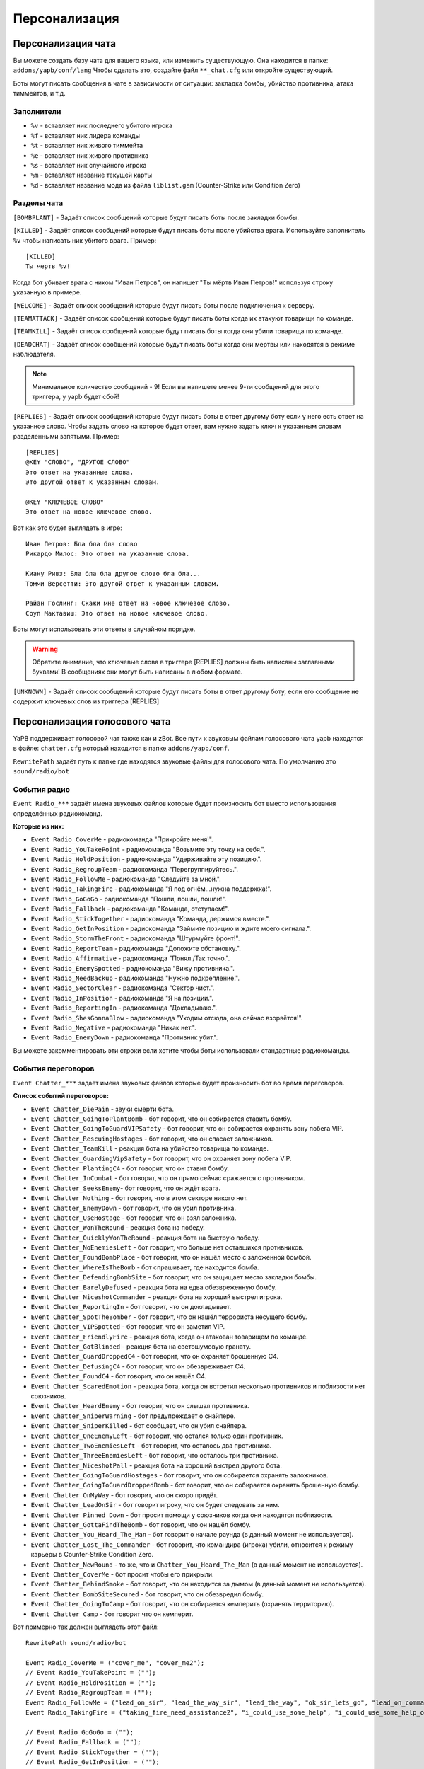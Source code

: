 ******************************
Персонализация
******************************

Персонализация чата
================================
Вы можете создать базу чата для вашего языка, или изменить существующую.
Она находится в папке: ``addons/yapb/conf/lang``
Чтобы сделать это, создайте файл ``**_chat.cfg`` или откройте существующий.

Боты могут писать сообщения в чате в зависимости от ситуации: закладка бомбы, убийство противника, атака тиммейтов, и т.д.

Заполнители
--------------------------

* ``%v`` - вставляет ник последнего убитого игрока
* ``%f`` - вставляет ник лидера команды
* ``%t`` - вставляет ник живого тиммейта
* ``%e`` - вставляет ник живого противника
* ``%s`` - вставляет ник случайного игрока
* ``%m`` - вставляет название текущей карты
* ``%d`` - вставляет название мода из файла ``liblist.gam`` (Counter-Strike или Condition Zero)

Разделы чата
--------------------------
``[BOMBPLANT]`` - Задаёт список сообщений которые будут писать боты после закладки бомбы.

``[KILLED]`` - Задаёт список сообщений которые будут писать боты после убийства врага.
Используйте заполнитель ``%v`` чтобы написать ник убитого врага.
Пример::

	[KILLED]
	Ты мертв %v!

::

Когда бот убивает врага с ником "Иван Петров", он напишет "Ты мёртв Иван Петров!" используя строку указанную в примере.

``[WELCOME]`` - Задаёт список сообщений которые будут писать боты после подключения к серверу.

``[TEAMATTACK]`` - Задаёт список сообщений которые будут писать боты когда их атакуют товарищи по команде.

``[TEAMKILL]`` - Задаёт список сообщений которые будут писать боты когда они убили товарища по команде.

``[DEADCHAT]`` - Задаёт список сообщений которые будут писать боты когда они мертвы или находятся в режиме наблюдателя.

.. note:: Минимальное количество сообщений - 9! Если вы напишете менее 9-ти сообщений для этого триггера, у yapb будет сбой!

``[REPLIES]`` - Задаёт список сообщений которые будут писать боты в ответ другому боту если у него есть ответ на указанное слово.
Чтобы задать слово на которое будет ответ, вам нужно задать ключ к указанным словам разделенными запятыми.
Пример::

	[REPLIES]
	@KEY "СЛОВО", "ДРУГОЕ СЛОВО"
	Это ответ на указанные слова.
	Это другой ответ к указанным словам.
	
	@KEY "КЛЮЧЕВОЕ СЛОВО"
	Это ответ на новое ключевое слово.
	
::

Вот как это будет выглядеть в игре::

	Иван Петров: Бла бла бла слово
	Рикардо Милос: Это ответ на указанные слова.
	
	Киану Ривз: Бла бла бла другое слово бла бла...
	Томми Версетти: Это другой ответ к указанным словам.
	
	Райан Гослинг: Скажи мне ответ на новое ключевое слово.
	Соуп Мактавиш: Это ответ на новое ключевое слово.
	
::

Боты могут использовать эти ответы в случайном порядке. 

.. warning:: Обратите внимание, что ключевые слова в триггере [REPLIES] должны быть написаны заглавными буквами! В сообщениях они могут быть написаны в любом формате.

``[UNKNOWN]`` - Задаёт список сообщений которые будут писать боты в ответ другому боту, если его сообщение не содержит ключевых слов из триггера [REPLIES]

Персонализация голосового чата
================================
YaPB поддерживает голосовой чат также как и zBot.
Все пути к звуковым файлам голосового чата yapb находятся в файле: ``chatter.cfg`` который находится в папке ``addons/yapb/conf``.

``RewritePath`` задаёт путь к папке где находятся звуковые файлы для голосового чата. По умолчанию это ``sound/radio/bot``

События радио
--------------------------
``Event Radio_***`` задаёт имена звуковых файлов которые будет произносить бот вместо использования определённых радиокоманд.

**Которые из них:**

- ``Event Radio_CoverMe`` - радиокоманда "Прикройте меня!".
- ``Event Radio_YouTakePoint`` - радиокоманда "Возьмите эту точку на себя.".
- ``Event Radio_HoldPosition`` - радиокоманда "Удерживайте эту позицию.".
- ``Event Radio_RegroupTeam`` - радиокоманда "Перегруппируйтесь.".
- ``Event Radio_FollowMe`` - радиокоманда "Следуйте за мной.".
- ``Event Radio_TakingFire`` - радиокоманда "Я под огнём...нужна поддержка!".
- ``Event Radio_GoGoGo`` - радиокоманда "Пошли, пошли, пошли!".
- ``Event Radio_Fallback`` - радиокоманда "Команда, отступаем!".
- ``Event Radio_StickTogether`` - радиокоманда "Команда, держимся вместе.".
- ``Event Radio_GetInPosition`` - радиокоманда "Займите позицию и ждите моего сигнала.".
- ``Event Radio_StormTheFront`` - радиокоманда "Штурмуйте фронт!".
- ``Event Radio_ReportTeam`` - радиокоманда "Доложите обстановку.".
- ``Event Radio_Affirmative`` - радиокоманда "Понял./Так точно.".
- ``Event Radio_EnemySpotted`` - радиокоманда "Вижу противника.".
- ``Event Radio_NeedBackup`` - радиокоманда "Нужно подкрепление.".
- ``Event Radio_SectorClear`` - радиокоманда "Сектор чист.".
- ``Event Radio_InPosition`` - радиокоманда "Я на позиции.".
- ``Event Radio_ReportingIn`` - радиокоманда "Докладываю.".
- ``Event Radio_ShesGonnaBlow`` - радиокоманда "Уходим отсюда, она сейчас взорвётся!".
- ``Event Radio_Negative`` - радиокоманда "Никак нет.".
- ``Event Radio_EnemyDown`` - радиокоманда "Противник убит.".

Вы можете закомментировать эти строки если хотите чтобы боты использовали стандартные радиокоманды.

События переговоров
--------------------------
``Event Chatter_***`` задаёт имена звуковых файлов которые будет произносить бот во время переговоров.

**Список событий переговоров:**

- ``Event Chatter_DiePain`` - звуки смерти бота.
- ``Event Chatter_GoingToPlantBomb`` - бот говорит, что он собирается ставить бомбу.
- ``Event Chatter_GoingToGuardVIPSafety`` - бот говорит, что он собирается охранять зону побега VIP.
- ``Event Chatter_RescuingHostages`` - бот говорит, что он спасает заложников.
- ``Event Chatter_TeamKill`` - реакция бота на убийство товарища по команде.
- ``Event Chatter_GuardingVipSafety`` - бот говорит, что он охраняет зону побега VIP.
- ``Event Chatter_PlantingC4`` - бот говорит, что он ставит бомбу.
- ``Event Chatter_InCombat`` - бот говорит, что он прямо сейчас сражается с противником.
- ``Event Chatter_SeeksEnemy``- бот говорит, что он ждёт врага.
- ``Event Chatter_Nothing`` - бот говорит, что в этом секторе никого нет.
- ``Event Chatter_EnemyDown`` - бот говорит, что он убил противника.
- ``Event Chatter_UseHostage`` - бот говорит, что он взял заложника.
- ``Event Chatter_WonTheRound`` - реакция бота на победу.
- ``Event Chatter_QuicklyWonTheRound`` - реакция бота на быструю победу.
- ``Event Chatter_NoEnemiesLeft`` - бот говорит, что больше нет оставшихся противников.
- ``Event Chatter_FoundBombPlace`` - бот говорит, что он нашёл место с заложенной бомбой.
- ``Event Chatter_WhereIsTheBomb`` - бот спрашивает, где находится бомба.
- ``Event Chatter_DefendingBombSite`` - бот говорит, что он защищает место закладки бомбы.
- ``Event Chatter_BarelyDefused`` - реакция бота на едва обезвреженную бомбу.
- ``Event Chatter_NiceshotCommander`` - реакция бота на хороший выстрел игрока.
- ``Event Chatter_ReportingIn`` - бот говорит, что он докладывает.
- ``Event Chatter_SpotTheBomber`` - бот говорит, что он нашёл террориста несущего бомбу.
- ``Event Chatter_VIPSpotted`` - бот говорит, что он заметил VIP.
- ``Event Chatter_FriendlyFire`` - реакция бота, когда он атакован товарищем по команде.
- ``Event Chatter_GotBlinded`` - реакция бота на светошумовую гранату.
- ``Event Chatter_GuardDroppedC4`` - бот говорит, что он охраняет брошенную C4.
- ``Event Chatter_DefusingC4`` - бот говорит, что он обезвреживает C4.
- ``Event Chatter_FoundC4`` - бот говорит, что он нашёл C4.
- ``Event Chatter_ScaredEmotion`` - реакция бота, когда он встретил несколько противников и поблизости нет союзников.
- ``Event Chatter_HeardEnemy`` - бот говорит, что он слышал противника.
- ``Event Chatter_SniperWarning`` - бот предупреждает о снайпере.
- ``Event Chatter_SniperKilled`` - бот сообщает, что он убил снайпера.
- ``Event Chatter_OneEnemyLeft`` - бот говорит, что остался только один противник.
- ``Event Chatter_TwoEnemiesLeft`` - бот говорит, что осталось два противника.
- ``Event Chatter_ThreeEnemiesLeft`` - бот говорит, что осталось три противника.
- ``Event Chatter_NiceshotPall`` - реакция бота на хороший выстрел другого бота.
- ``Event Chatter_GoingToGuardHostages`` - бот говорит, что он собирается охранять заложников.
- ``Event Chatter_GoingToGuardDroppedBomb`` - бот говорит, что он собирается охранять брошенную бомбу.
- ``Event Chatter_OnMyWay`` - бот говорит, что он скоро придёт.
- ``Event Chatter_LeadOnSir`` - бот говорит игроку, что он будет следовать за ним.
- ``Event Chatter_Pinned_Down`` - бот просит помощи у союзников когда они находятся поблизости.
- ``Event Chatter_GottaFindTheBomb`` - бот говорит, что он нашёл бомбу.
- ``Event Chatter_You_Heard_The_Man`` - бот говорит о начале раунда (в данный момент не используется).
- ``Event Chatter_Lost_The_Commander`` - бот говорит, что командира (игрока) убили, относится к режиму карьеры в Counter-Strike Condition Zero.
- ``Event Chatter_NewRound`` - то же, что и ``Chatter_You_Heard_The_Man`` (в данный момент не используется).
- ``Event Chatter_CoverMe`` - бот просит чтобы его прикрыли.
- ``Event Chatter_BehindSmoke`` - бот говорит, что он находится за дымом (в данный момент не используется).
- ``Event Chatter_BombSiteSecured`` - бот говорит, что он обезвредил бомбу.
- ``Event Chatter_GoingToCamp`` - бот говорит, что он собирается кемперить (охранять территорию).
- ``Event Chatter_Camp`` - бот говорит что он кемперит.

Вот примерно так должен выглядеть этот файл::

	RewritePath sound/radio/bot

	Event Radio_CoverMe = ("cover_me", "cover_me2");
	// Event Radio_YouTakePoint = (""); 
	// Event Radio_HoldPosition = ("");
	// Event Radio_RegroupTeam = ("");
	Event Radio_FollowMe = ("lead_on_sir", "lead_the_way_sir", "lead_the_way", "ok_sir_lets_go", "lead_on_commander", "lead_the_way_commander", "ok_cmdr_lets_go");
	Event Radio_TakingFire = ("taking_fire_need_assistance2", "i_could_use_some_help", "i_could_use_some_help_over_here", "help", "need_help", "need_help2", "im_in_trouble");

	// Event Radio_GoGoGo = ("");
	// Event Radio_Fallback = ("");
	// Event Radio_StickTogether = ("");
	// Event Radio_GetInPosition = ("");
	// Event Radio_StormTheFront = ("");
	Event Radio_ReportTeam = ("report_in_team", "anyone_see_them", "anyone_see_anything", "where_are_they", "where_could_they_be");

	Event Radio_Affirmative = ("affirmative", "no2", "roger_that", "me_too", "ill_come_with_you", "ill_go_with_you", "ill_go_too", "i_got_your_back", "i_got_your_back2", "im_with_you", "im_with_you", "sounds_like_a_plan", "good_idea");
	Event Radio_EnemySpotted = ("one_guy", "two_of_them", "theyre_all_over_the_place2", "the_actions_hot_here", "its_a_party");
	Event Radio_NeedBackup = ("taking_fire_need_assistance2", "i_could_use_some_help", "i_could_use_some_help_over_here", "help", "need_help", "need_help2", "im_in_trouble");
	Event Radio_SectorClear = ("clear", "clear2", "clear3", "clear4", "area_clear", "all_clear_here", "nothing_happening_over_here", "nothing_here", "theres_nobody_home");
	Event Radio_InPosition = ("lets_wait_here", "lets_hold_up_here_for_a_minute", "im_gonna_hang_back", "im_going_to_wait_here", "im_waiting_here");
	Event Radio_ReportingIn = ("reporting_in");
	// Event Radio_ShesGonnaBlow = ("");
	Event Radio_Negative = ("ahh_negative", "negative", "no2", "negative2", "i_dont_think_so", "naa", "no_thanks", "no", "nnno_sir", "no_sir");
	Event Radio_EnemyDown = ("enemy_down", "enemy_down2");

	// end of radio, begin some voices (NOT SORTED)
	Event Chatter_SpotTheBomber = ("i_see_the_bomber", "theres_the_bomber", "hes_got_the_bomb", "hes_got_the_bomb2", "hes_got_the_package", "spotted_the_delivery_boy");
	Event Chatter_FriendlyFire = ("cut_it_out", "what_are_you_doing", "stop_it", "ow_its_me", "ow", "ouch", "im_on_your_side", "hold_your_fire", "hey", "hey2", "ouch", "ouch", "ouch");
	Event Chatter_DiePain = ("pain2", "pain4", "pain5", "pain8", "pain9", "pain10");
	Event Chatter_GotBlinded = ("ive_been_blinded", "my_eyes", "i_cant_see", "im_blind");
	Event Chatter_GoingToPlantBomb = ("im_gonna_go_plant", "im_gonna_go_plant_the_bomb");
	Event Chatter_RescuingHostages = ("the_hostages_are_with_me", "taking_the_hostages_to_safety", "ive_got_the_hostages", "i_have_the_hostages");
	Event Chatter_GoingToCamp = ("im_going_to_camp");
	Event Chatter_HearSomething = ("hang_on_i_heard_something", "i_hear_something", "i_heard_them", "i_heard_something_over_there");
	Event Chatter_TeamKill = ("what_happened", "noo", "oh_my_god", "oh_man", "oh_no_sad", "what_have_you_done"); 
	Event Chatter_ReportingIn = ("reporting_in");
	Event Chatter_GuardDroppedC4 = ("bombsite", "bombsite2", "i_got_a_covered", "im_camping_c");
	Event Chatter_Camp = ("im_waiting_here");
	Event Chatter_PlantingC4 = ("planting_the_bomb", "planting");
	Event Chatter_DefusingC4 = ("defusing", "defusing_bomb", "defusing_bomb");
	Event Chatter_InCombat = ("attacking", "attacking_enemies", "engaging_enemies", "in_combat", "in_combat2", "returning_fire");
	Event Chatter_SeeksEnemy = ("lets_wait_here", "lets_hold_up_here_for_a_minute", "im_gonna_hang_back", "im_going_to_wait_here", "im_waiting_here");
	Event Chatter_Nothing = ("nothing_here", "nothing");
	Event Chatter_EnemyDown = ("hes_dead", "hes_down", "got_him", "dropped_him", "killed_him", "ruined_his_day", "wasted_him", "made_him_cry", "took_him_down", "took_him_out2", "took_him_out", "hes_broken", "hes_done");
	Event Chatter_UseHostage = ("talking_to_hostages", "rescuing_hostages");
	Event Chatter_FoundC4 = ("bombs_on_the_ground", "bombs_on_the_ground_here", "the_bomb_is_down", "the_bomb_is_on_the_ground", "they_dropped_the_bomb");
	Event Chatter_WonTheRound = ("good_job_team", "nice_work_team", "way_to_be_team", "well_done");
	Event Chatter_QuicklyWonTheRound = ("i_am_dangerous", "do_not_mess_with_me", "we_owned_them", "they_never_knew_what_hit_them", "thats_the_way_this_is_done", "and_thats_how_its_done", "owned", "yesss", "yesss2", "yea_baby", "whoo", "whoo2", "oh_yea");
	Event Chatter_ScaredEmotion = ("whoa", "uh_oh", "oh_no", "yikes", "oh", "oh_boy", "oh_boy2", "aah");
	Event Chatter_HeardEnemy = ("i_hear_them", "hang_on_i_heard_something", "i_hear_something", "i_heard_them", "i_heard_something_over_there");
	Event Chatter_SniperWarning = ("sniper", "sniper2", "watch_it_theres_a_sniper");
	Event Chatter_SniperKilled = ("got_the_sniper", "got_the_sniper2", "sniper_down", "took_out_the_sniper", "the_sniper_is_dead");
	Event Chatter_VIPSpotted = ("i_see_our_target", "target_spotted", "target_acquired");
	Event Chatter_GuardingVipSafety = ("watching_the_escape_route", "im_at_the_escape_zone", "watching_the_escape_zone", "guarding_the_escape_zone", "guarding_the_escape_zone2");
	Event Chatter_GoingToGuardVIPSafety = ("im_going_to_cover_the_escape_zone", "im_going_to_watch_the_escape_zone", "im_going_to_keep_an_eye_on_the_escape", "heading_to_the_escape_zone");
	Event Chatter_OneEnemyLeft = ("one_guy_left", "theres_one_left");
	Event Chatter_TwoEnemiesLeft = ("two_enemies_left", "two_to_go");
	Event Chatter_ThreeEnemiesLeft = ("three_left", "three_to_go", "three_to_go2");
	Event Chatter_NoEnemiesLeft = ("that_was_the_last_one", "that_was_it", "that_was_the_last_guy");
	Event Chatter_FoundBombPlace = ("theres_the_bomb", "theres_the_bomb2");
	Event Chatter_WhereIsTheBomb = ("wheres_the_bomb", "wheres_the_bomb2", "wheres_the_bomb3", "where_is_it");
	Event Chatter_DefendingBombSite = ("bombsite", "bombsite2", "im_camping_b", "heading_to_c");
	Event Chatter_BarelyDefused = ("i_wasnt_worried_for_a_minute", "that_was_a_close_one", "well_done", "whew_that_was_close");
	Event Chatter_NiceshotCommander = ("good_one_sir", "good_one_sir2", "nice_shot_sir", "nice_one_sir");
	Event Chatter_NiceshotPall = ("good_one", "good_one2", "nice_shot", "nice_shot2", "good_shot", "good_shot2", "nice", "nice2", "very_nice");
	Event Chatter_GoingToGuardHostages = ("camping_hostages", "im_going_to_camp_the_hostages", "im_going_to_guard_the_hostages", "im_going_to_guard_the_hostages2");
	Event Chatter_GoingToGuardDoppedBomb = ("im_going_to_guard_the_bomb", "im_going_to_guard_the_bomb2", "im_going_to_keep_an_eye_on_the_bomb", "im_going_to_watch_the_bomb");
	Event Chatter_OnMyWay = ("on_my_way", "on_my_way2", "im_coming", "hang_on_im_coming", "be_right_there");
	Event Chatter_LeadOnSir = ("lead_on_sir", "lead_the_way_sir", "lead_the_way", "ok_sir_lets_go", "lead_on_commander", "lead_the_way_commander", "ok_cmdr_lets_go");
	Event Chatter_Pinned_Down = ("they_got_me_pinned_down_here", "im_pinned_down");
	Event Chatter_GottaFindTheBomb = ("theres_the_bomb", "theres_the_bomb2");
	Event Chatter_Lost_The_Commander = ("weve_lost_the_commander", "the_commander_is_down", "the_commander_is_down_repeat");
	Event Chatter_CoverMe = ("cover_me", "cover_me2");
	Event Chatter_BombSiteSecured = ("i_wasnt_worried_for_a_minute", "that_was_a_close_one", "well_done", "whew_that_was_close");
	
::
